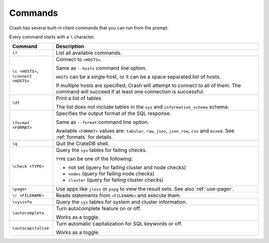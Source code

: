 .. _commands:

========
Commands
========

Crash has several built-in client commands that you can run from the prompt.

Every command starts with a ``\`` character.

+------------------------+-----------------------------------------------------+
| Command                | Description                                         |
+========================+=====================================================+
| ``\?``                 | List all available commands.                        |
+------------------------+-----------------------------------------------------+
| | ``\c <HOSTS>``,      | Connect to ``<HOSTS>``.                             |
| | ``\connect <HOSTS>`` |                                                     |
|                        |                                                     |
|                        | Same as ``--hosts`` command line option.            |
|                        |                                                     |
|                        | ``HOSTS`` can be a single host, or it can be a      |
|                        | space separated list of hosts.                      |
|                        |                                                     |
|                        | If multiple hosts are specified, Crash will attempt |
|                        | to connect to all of them. The command will succeed |
|                        | if at least one connection is successful.           |
+------------------------+-----------------------------------------------------+
| ``\dt``                | Print a list of tables.                             |
|                        |                                                     |
|                        | The list does not include tables in the ``sys`` and |
|                        | ``information_schema`` schema.                      |
+------------------------+-----------------------------------------------------+
| ``\format <FORMAT>``   | Specifies the output format of the SQL response.    |
|                        |                                                     |
|                        | Same as ``--format`` command line option.           |
|                        |                                                     |
|                        | Available ``<FORMAT>`` values are: ``tabular``,     |
|                        | ``raw``, ``json``, ``json_row``, ``csv`` and        |
|                        | ``mixed``.                                          |
|                        | See :ref:`formats` for details.                     |
+------------------------+-----------------------------------------------------+
| ``\q``                 | Quit the CrateDB shell.                             |
+------------------------+-----------------------------------------------------+
| ``\check <TYPE>``      | Query the ``sys`` tables for failing checks.        |
|                        |                                                     |
|                        | ``TYPE`` can be one of the following:               |
|                        |                                                     |
|                        | - not set (query for failing cluster and node       |
|                        |   checks)                                           |
|                        | - ``nodes`` (query for failing node checks)         |
|                        | - ``cluster`` (query for failing cluster checks)    |
+------------------------+-----------------------------------------------------+
| ``\pager``             | Use apps like ``jless`` or ``pspg`` to              |
|                        | view the result sets. See also :ref:`use-pager`.    |
+------------------------+-----------------------------------------------------+
| ``\r <FILENAME>``      | Reads statements from ``<FILENAME>`` and execute    |
|                        | them.                                               |
+------------------------+-----------------------------------------------------+
| ``\sysinfo``           | Query the ``sys`` tables for system and cluster     |
|                        | information.                                        |
+------------------------+-----------------------------------------------------+
| ``\autocomplete``      | Turn autocomplete feature on or off.                |
|                        |                                                     |
|                        | Works as a toggle.                                  |
+------------------------+-----------------------------------------------------+
| ``\autocapitalize``    | Turn automatic capitalization for SQL keywords or   |
|                        | off.                                                |
|                        |                                                     |
|                        | Works as a toggle.                                  |
+------------------------+-----------------------------------------------------+
